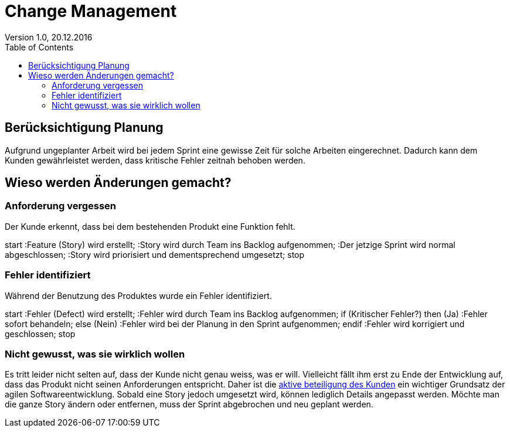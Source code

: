 Change Management
=================
Version 1.0, 20.12.2016
:toc:

== Berücksichtigung Planung
Aufgrund ungeplanter Arbeit wird bei jedem Sprint eine gewisse Zeit für solche Arbeiten eingerechnet. Dadurch kann dem Kunden gewährleistet werden, dass kritische Fehler zeitnah behoben werden.

== Wieso werden Änderungen gemacht?
=== Anforderung vergessen
Der Kunde erkennt, dass bei dem bestehenden Produkt eine Funktion fehlt.

[uml]
--
start
:Feature (Story) wird erstellt;
:Story wird durch Team ins Backlog aufgenommen;
:Der jetzige Sprint wird normal abgeschlossen;
:Story wird priorisiert und dementsprechend umgesetzt;
stop
--

=== Fehler identifiziert
Während der Benutzung des Produktes wurde ein Fehler identifiziert.

[uml]
--
start
:Fehler (Defect) wird erstellt;
:Fehler wird durch Team ins Backlog aufgenommen;
if (Kritischer Fehler?) then (Ja)
  :Fehler sofort behandeln;
else (Nein)
  :Fehler wird bei der Planung
in den Sprint aufgenommen;
endif
:Fehler wird korrigiert und geschlossen;
stop
--

=== Nicht gewusst, was sie wirklich wollen
Es tritt leider nicht selten auf, dass der Kunde nicht genau weiss, was er will.
Vielleicht fällt ihm erst zu Ende der Entwicklung auf, dass das Produkt nicht seinen Anforderungen entspricht.
Daher ist die http://AgileModeling.com/essays/activeStakeholderParticipation.htm[aktive beteiligung des Kunden] ein wichtiger Grundsatz der agilen Softwareentwicklung.
Sobald eine Story jedoch umgesetzt wird, können lediglich Details angepasst werden.
Möchte man die ganze Story ändern oder entfernen, muss der Sprint abgebrochen und neu geplant werden.